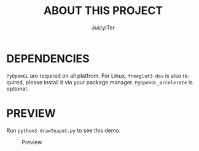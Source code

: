 #+TITLE:     ABOUT THIS PROJECT
#+AUTHOR:    JuicyITer
#+EMAIL:     contactme@juicyiter.com
#+STARTUP:   indent
#+LANGUAGE:  en
#+OPTIONS:   toc:nil num:0

* DEPENDENCIES
~PyOpenGL~ are required on all platfrom. For Linux, ~freeglut3-dev~ is also required, please install it via your package manager.
~PyOpenGL_accelerate~ is optional.

* PREVIEW
Run ~python3 drawTeapot.py~ to see this demo.

#+CAPTION: Preview
#+NAME: fig:preview
[[./PREVIEW.GIF]]
